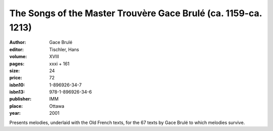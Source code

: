 The Songs of the Master Trouvère Gace Brulé (ca. 1159-ca. 1213)
===============================================================

:author: Gace Brulé
:editor: Tischler, Hans

:volume: XVIII
:pages: xxxi + 161
:size: 24
:price: 72
:isbn10: 1-896926-34-7
:isbn13: 978-1-896926-34-6
:publisher: IMM
:place: Ottawa
:year: 2001

Presents melodies, underlaid with the Old French texts, for the 67 texts by Gace Brulé to which melodies survive.
